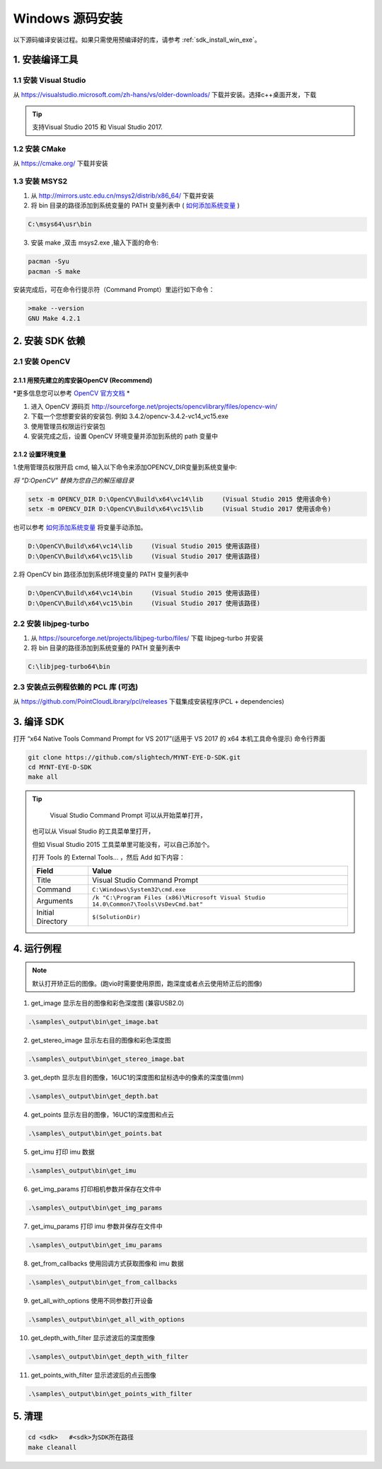 .. _sdk_install_win_src:

Windows 源码安装
====================

以下源码编译安装过程。如果只需使用预编译好的库，请参考 :ref:`sdk_install_win_exe`。

1. 安装编译工具
---------------

1.1 安装 Visual Studio
~~~~~~~~~~~~~~~~~~~~~~

从 https://visualstudio.microsoft.com/zh-hans/vs/older-downloads/ 下载并安装。选择c++桌面开发，下载

.. image:: ../static/images/sdk/vs_install.png

.. tip::

   支持Visual Studio 2015 和 Visual Studio 2017.


1.2 安装 CMake
~~~~~~~~~~~~~~

从 https://cmake.org/ 下载并安装

1.3 安装 MSYS2
~~~~~~~~~~~~~~

1) 从 http://mirrors.ustc.edu.cn/msys2/distrib/x86_64/ 下载并安装

2) 将 bin 目录的路径添加到系统变量的 PATH 变量列表中 ( `如何添加系统变量 <https://jingyan.baidu.com/article/47a29f24610740c0142399ea.html>`__ )

.. code-block:: bat

   C:\msys64\usr\bin

3) 安装 make ,双击 msys2.exe ,输入下面的命令:

.. code-block:: bat

   pacman -Syu
   pacman -S make

安装完成后，可在命令行提示符（Command Prompt）里运行如下命令：

.. code-block:: bat

   >make --version
   GNU Make 4.2.1

2. 安装 SDK 依赖
----------------

2.1 安装 OpenCV
~~~~~~~~~~~~~~~

2.1.1 用预先建立的库安装OpenCV (Recommend)
^^^^^^^^^^^^^^^^^^^^^^^^^^^^^^^^^^^^^^^^^^

*更多信息您可以参考 `OpenCV 官方文档 <https://docs.opencv.org/3.4.2/d3/d52/tutorial_windows_install.html>`_ *

1) 进入 OpenCV 源码页
   http://sourceforge.net/projects/opencvlibrary/files/opencv-win/
2) 下载一个您想要安装的安装包. 例如 3.4.2/opencv-3.4.2-vc14_vc15.exe
3) 使用管理员权限运行安装包
4) 安装完成之后，设置 OpenCV 环境变量并添加到系统的 path 变量中

2.1.2 设置环境变量
^^^^^^^^^^^^^^^^^^

1.使用管理员权限开启 cmd,  输入以下命令来添加OPENCV_DIR变量到系统变量中:

*将 “D:\OpenCV” 替换为您自己的解压缩目录*

.. code-block:: bat

   setx -m OPENCV_DIR D:\OpenCV\Build\x64\vc14\lib     (Visual Studio 2015 使用该命令)
   setx -m OPENCV_DIR D:\OpenCV\Build\x64\vc15\lib     (Visual Studio 2017 使用该命令)

也可以参考 `如何添加系统变量 <https://jingyan.baidu.com/article/47a29f24610740c0142399ea.html>`_ 将变量手动添加。

.. code-block:: bat

   D:\OpenCV\Build\x64\vc14\lib     (Visual Studio 2015 使用该路径)
   D:\OpenCV\Build\x64\vc15\lib     (Visual Studio 2017 使用该路径)


2.将 OpenCV bin 路径添加到系统环境变量的 PATH 变量列表中

.. code-block:: bat

   D:\OpenCV\Build\x64\vc14\bin     (Visual Studio 2015 使用该路径)
   D:\OpenCV\Build\x64\vc15\bin     (Visual Studio 2017 使用该路径)

2.2 安装 libjpeg-turbo
~~~~~~~~~~~~~~~~~~~~~~

1) 从 https://sourceforge.net/projects/libjpeg-turbo/files/ 下载
   libjpeg-turbo 并安装

2) 将 bin 目录的路径添加到系统变量的 PATH 变量列表中

.. code-block:: bat

   C:\libjpeg-turbo64\bin

2.3 安装点云例程依赖的 PCL 库 (可选)
~~~~~~~~~~~~~~~~~~~~~~~~~~~~~~~~~~~~

从 https://github.com/PointCloudLibrary/pcl/releases
下载集成安装程序(PCL + dependencies)

3. 编译 SDK
-----------

打开 “x64 Native Tools Command Prompt for VS 2017”(适用于 VS 2017 的 x64
本机工具命令提示) 命令行界面

.. code-block:: bat

   git clone https://github.com/slightech/MYNT-EYE-D-SDK.git
   cd MYNT-EYE-D-SDK
   make all

.. tip::

   Visual Studio Command Prompt 可以从开始菜单打开，

  .. image:: ../static/images/sdk/vs_cmd_menu.png
    :width: 30%

  也可以从 Visual Studio 的工具菜单里打开，

  .. image:: ../static/images/sdk/vs_cmd.png
    :width: 40%

  但如 Visual Studio 2015 工具菜单里可能没有，可以自己添加个。

  打开 Tools 的 External Tools… ，然后 Add 如下内容：

  ================= =======================================================================================
  Field             Value
  ================= =======================================================================================
  Title             Visual Studio Command Prompt
  Command           ``C:\Windows\System32\cmd.exe``
  Arguments         ``/k "C:\Program Files (x86)\Microsoft Visual Studio 14.0\Common7\Tools\VsDevCmd.bat"``
  Initial Directory ``$(SolutionDir)``
  ================= =======================================================================================

4. 运行例程
-----------

.. Note::
   默认打开矫正后的图像。(跑vio时需要使用原图，跑深度或者点云使用矫正后的图像)

1) get_image 显示左目的图像和彩色深度图 (兼容USB2.0)

.. code-block:: bat

   .\samples\_output\bin\get_image.bat

2) get_stereo_image 显示左右目的图像和彩色深度图

.. code-block:: bat

   .\samples\_output\bin\get_stereo_image.bat

3) get_depth 显示左目的图像，16UC1的深度图和鼠标选中的像素的深度值(mm)

.. code-block:: bat

   .\samples\_output\bin\get_depth.bat

4) get_points 显示左目的图像，16UC1的深度图和点云

.. code-block:: bat

   .\samples\_output\bin\get_points.bat

5) get_imu 打印 imu 数据

.. code-block:: bat

   .\samples\_output\bin\get_imu

6) get_img_params 打印相机参数并保存在文件中

.. code-block:: bat

   .\samples\_output\bin\get_img_params

7) get_imu_params 打印 imu 参数并保存在文件中

.. code-block:: bat

   .\samples\_output\bin\get_imu_params

8) get_from_callbacks 使用回调方式获取图像和 imu 数据

.. code-block:: bat

   .\samples\_output\bin\get_from_callbacks

9) get_all_with_options 使用不同参数打开设备

.. code-block:: bat

   .\samples\_output\bin\get_all_with_options

10) get_depth_with_filter 显示滤波后的深度图像

.. code-block:: bat

  .\samples\_output\bin\get_depth_with_filter

11) get_points_with_filter 显示滤波后的点云图像

.. code-block:: bat

  .\samples\_output\bin\get_points_with_filter

5. 清理
-------

.. code-block:: bat

   cd <sdk>   #<sdk>为SDK所在路径
   make cleanall
